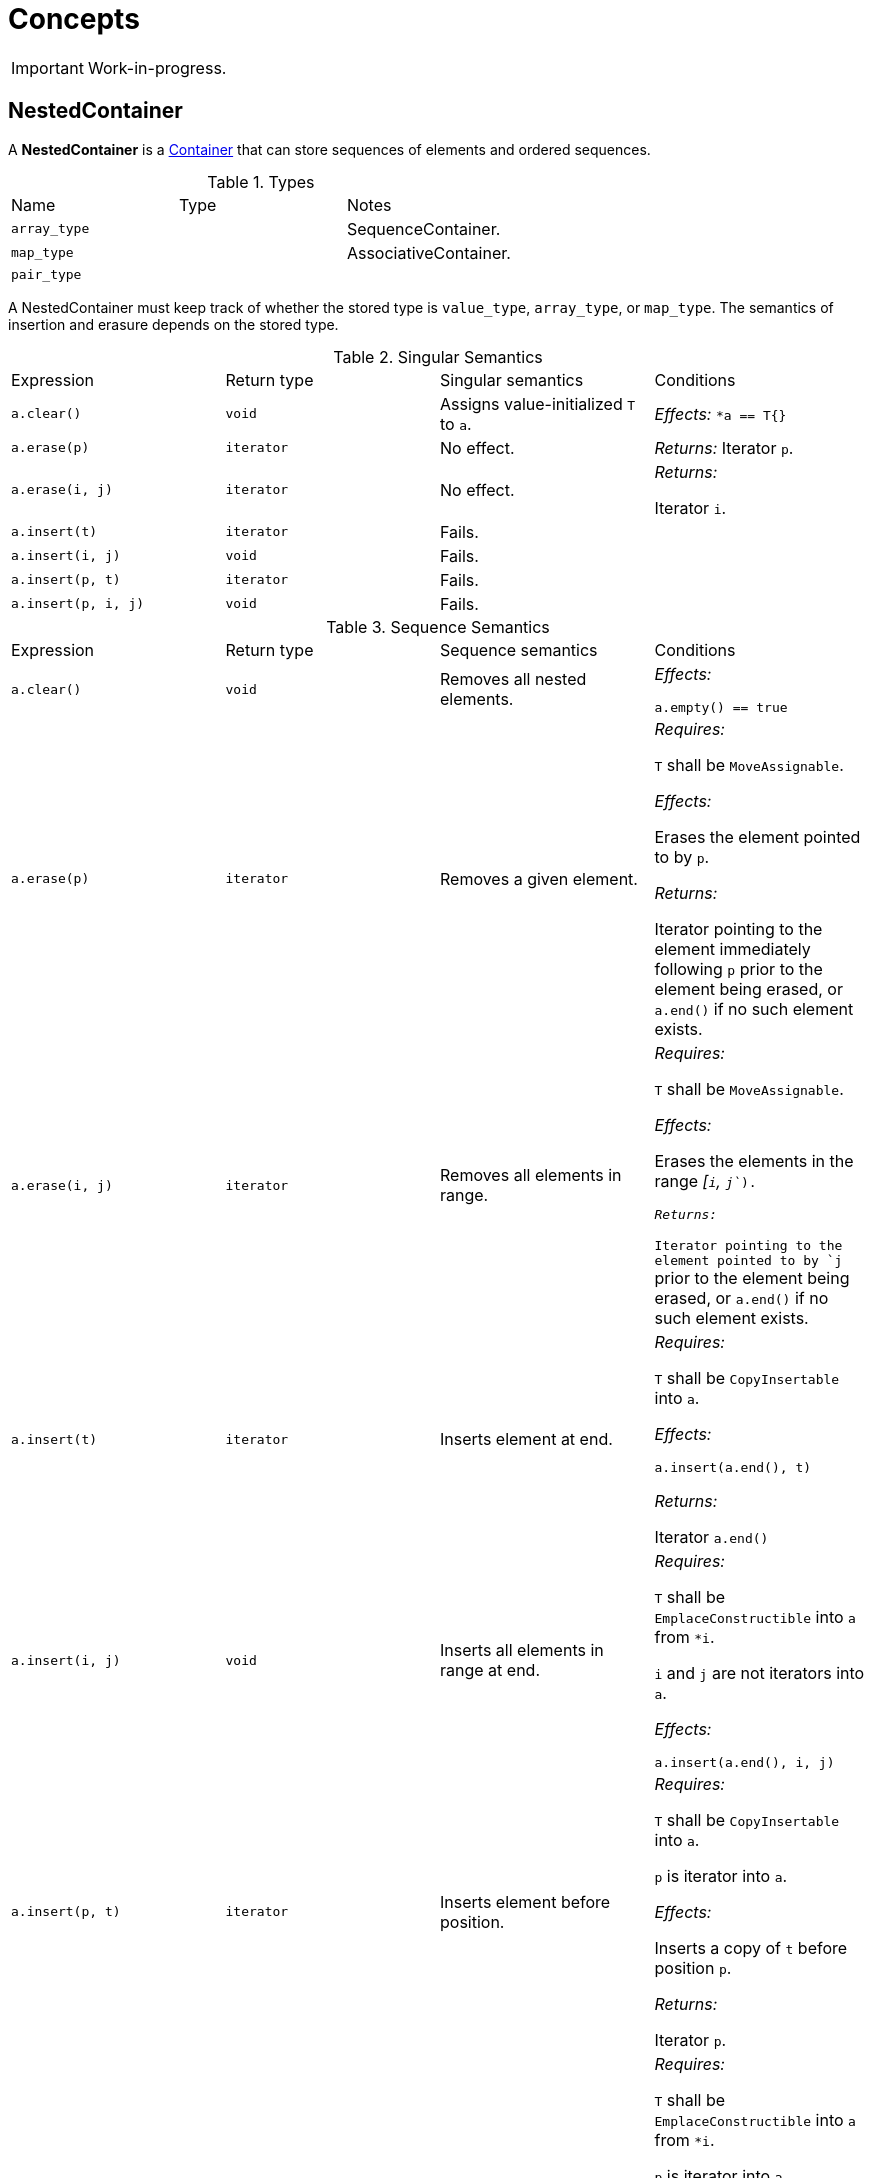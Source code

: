 // 
//  Copyright (C) 2017 Bjorn Reese <breese@users.sourceforge.net>
//
//  Distributed under the Boost Software License, Version 1.0.
//     (See accompanying file LICENSE_1_0.txt or copy at
//           http://www.boost.org/LICENSE_1_0.txt).
//

= Concepts

IMPORTANT: Work-in-progress.

== NestedContainer

A *NestedContainer* is a http://en.cppreference.com/w/cpp/concept/Container[Container] that can store sequences of elements and ordered sequences.

// FIXME: v CopyInsertable etc.

.Types
|===
|Name |Type |Notes
|`array_type` | |SequenceContainer.
|`map_type` | |AssociativeContainer.
|`pair_type` | |
|===

A NestedContainer must keep track of whether the stored type is `value_type`, `array_type`, or `map_type`. The semantics of insertion and erasure depends on the stored type.

.Singular Semantics
|===
|Expression |Return type |Singular semantics |Conditions
|`a.clear()` |`void` |Assigns value-initialized `T` to `a`. | _Effects:_
`*a == T{}`
|`a.erase(p)` |`iterator` |No effect. | _Returns:_
Iterator `p`.
|`a.erase(i, j)` |`iterator` |No effect. | _Returns:_

Iterator `i`.
|`a.insert(t)` |`iterator` |Fails. |
|`a.insert(i, j)` |`void` |Fails. |
|`a.insert(p, t)` |`iterator` |Fails. |
|`a.insert(p, i, j)` |`void` |Fails. |
|===

.Sequence Semantics 
|===
|Expression |Return type |Sequence semantics |Conditions
|`a.clear()` |`void` |Removes all nested elements. | _Effects:_ 

`a.empty() == true`
|`a.erase(p)` |`iterator` |Removes a given element. | _Requires:_ 

`T` shall be `MoveAssignable`.

_Effects:_

Erases the element pointed to by `p`.

_Returns:_

Iterator pointing to the element immediately following `p` prior to the element being erased, or `a.end()` if no such element exists.
|`a.erase(i, j)` |`iterator` |Removes all elements in range. | _Requires:_

`T` shall be `MoveAssignable`.

_Effects:_ 

Erases the elements in the range _[`i`, `j`_).

_Returns:_

Iterator pointing to the element pointed to by `j` prior to the element being erased, or `a.end()` if no such element exists.

|`a.insert(t)` |`iterator` |Inserts element at end. | _Requires:_

`T` shall be `CopyInsertable` into `a`.

_Effects:_ 

`a.insert(a.end(), t)`

_Returns:_

Iterator `a.end()`
|`a.insert(i, j)` |`void` |Inserts all elements in range at end. | _Requires:_ 

`T` shall be `EmplaceConstructible` into `a` from `*i`.

`i` and `j` are not iterators into `a`.

_Effects:_

`a.insert(a.end(), i, j)`
|`a.insert(p, t)` |`iterator` |Inserts element before position. | _Requires:_ 

`T` shall be `CopyInsertable` into `a`.

`p` is iterator into `a`.

_Effects:_

Inserts a copy of `t` before position `p`.

_Returns:_

Iterator `p`.
|`a.insert(p, i, j)` |`void` |Inserts all elements in range before position. | _Requires:_ 

`T` shall be `EmplaceConstructible` into `a` from `*i`.

`p` is iterator into `a`.

`i` and `j` are not iterators into `a`.

_Effects:_

Inserts a copy of each element in the range _[`i`, `j`_) into `a` before position `p`.
|===

.Associative Semantics
|===
|Expression |Return type |Associative semantics |Conditions
|`a.clear()` |`void` |Removes all nested elements. | _Effects:_ 

`a.empty() == true`
|`a.erase(p)` |`iterator` |Removes a given element. | _Effects:_

Erases the element pointed to by `p`.

_Returns:_

Iterator pointing to the element immediately following `p` prior to the element being erased, or `a.end()` if no such element exists.
|`a.erase(i, j)` |`iterator` |Removes all elements in range. | _Effects:_ 

Erases the elements in the range _[`i`, `j`_).

_Returns:_

Iterator pointing to the element pointed to by `j` prior to the element being erased, or `a.end()` if no such element exists.
|`a.insert(t)` |`iterator` |Inserts `t`.| _Requires:_

`T` is a `pair_type`.

_Effects:_


```
p = std::find(a.begin(), a.end(), get<0>(t))
a.insert(p, t)
```

|`a.insert(i, j)` |`void` |Inserts all elements in range _[`i`, `j`_) | _Requires:_

Each elements in range _[`i`, `j`_) is a `pair_type`.
|`a.insert(p, t)` |`iterator` |Inserts `t` with position `p` as hint. | _Requires:_ 

`T` is a `pair_type`.
|`a.insert(p, i, j)` |`void` |Inserts all elements in range _[`i`, `j`_) with position `p` as hint. | _Requires:_

Each elements in range _[`i`, `j`_) is a `pair_type`.
|===

== DynamicContainer

A *DynamicContainer* is a [link dynamic-nested NestedContainer] that can also store heterogenous elements, one of which is a nullable element indicating the absence of a value.

.Nullable Semantics 
|===
|Expression |Return type |Nullable semantics |Conditions
|`a.clear()` |`void` |No effect. |
|`a.erase(p)` |`iterator` |No effect. | _Returns:_

Iterator `p`.
|`a.erase(i, j)` |`iterator` |No effect. | _Returns:_ 

Iterator `i`.
|`a.insert(t)` |`iterator` |Changes stored type to SequenceContainer and inserts element. | _Requires:_ 

`T` shall be `CopyInsertable` into `a`.

_Effects:_

`a` becomes a sequenced array containing a copy of `t`.

_Returns:_

Iterator `a.end()`.
|`a.insert(i, j)` |`void` |Changes stored type to SequenceContainer and inserts all elements in range. | _Requires:_ 

`T` shall be `EmplaceConstructible` into `a`.

_Effects:_

`a` becomes a sequenced array containing a copy of each element in the range _[`i`, `j`_).
|`a.insert(p, t)` |`iterator` |Fails. |
|`a.insert(p, i, j)` |`void` |Fails. |
|===
